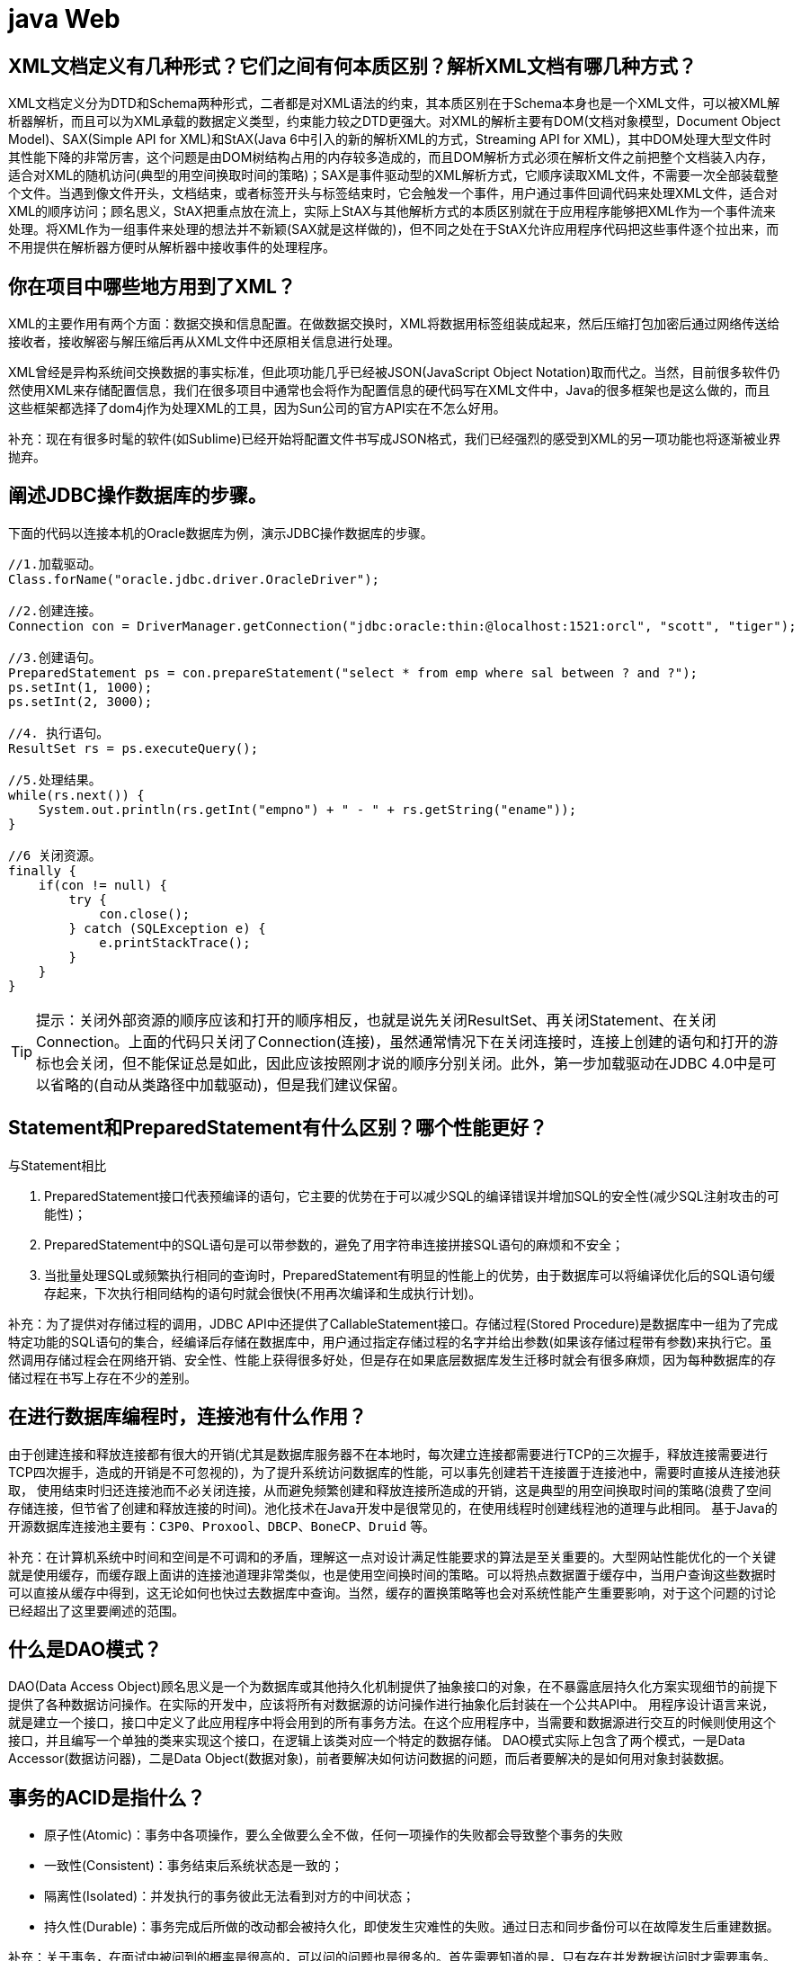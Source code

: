[[guide-web]]
= java Web

[[guide-web-1]]
== XML文档定义有几种形式？它们之间有何本质区别？解析XML文档有哪几种方式？

XML文档定义分为DTD和Schema两种形式，二者都是对XML语法的约束，其本质区别在于Schema本身也是一个XML文件，可以被XML解析器解析，而且可以为XML承载的数据定义类型，约束能力较之DTD更强大。对XML的解析主要有DOM(文档对象模型，Document Object Model)、SAX(Simple API for XML)和StAX(Java 6中引入的新的解析XML的方式，Streaming API for XML)，其中DOM处理大型文件时其性能下降的非常厉害，这个问题是由DOM树结构占用的内存较多造成的，而且DOM解析方式必须在解析文件之前把整个文档装入内存，适合对XML的随机访问(典型的用空间换取时间的策略)；SAX是事件驱动型的XML解析方式，它顺序读取XML文件，不需要一次全部装载整个文件。当遇到像文件开头，文档结束，或者标签开头与标签结束时，它会触发一个事件，用户通过事件回调代码来处理XML文件，适合对XML的顺序访问；顾名思义，StAX把重点放在流上，实际上StAX与其他解析方式的本质区别就在于应用程序能够把XML作为一个事件流来处理。将XML作为一组事件来处理的想法并不新颖(SAX就是这样做的)，但不同之处在于StAX允许应用程序代码把这些事件逐个拉出来，而不用提供在解析器方便时从解析器中接收事件的处理程序。

[[guide-web-2]]
== 你在项目中哪些地方用到了XML？


XML的主要作用有两个方面：数据交换和信息配置。在做数据交换时，XML将数据用标签组装成起来，然后压缩打包加密后通过网络传送给接收者，接收解密与解压缩后再从XML文件中还原相关信息进行处理。

XML曾经是异构系统间交换数据的事实标准，但此项功能几乎已经被JSON(JavaScript Object Notation)取而代之。当然，目前很多软件仍然使用XML来存储配置信息，我们在很多项目中通常也会将作为配置信息的硬代码写在XML文件中，Java的很多框架也是这么做的，而且这些框架都选择了dom4j作为处理XML的工具，因为Sun公司的官方API实在不怎么好用。

补充：现在有很多时髦的软件(如Sublime)已经开始将配置文件书写成JSON格式，我们已经强烈的感受到XML的另一项功能也将逐渐被业界抛弃。

[[guide-web-3]]
== 阐述JDBC操作数据库的步骤。

下面的代码以连接本机的Oracle数据库为例，演示JDBC操作数据库的步骤。

[source,java]
----
//1.加载驱动。
Class.forName("oracle.jdbc.driver.OracleDriver");

//2.创建连接。
Connection con = DriverManager.getConnection("jdbc:oracle:thin:@localhost:1521:orcl", "scott", "tiger");

//3.创建语句。
PreparedStatement ps = con.prepareStatement("select * from emp where sal between ? and ?");
ps.setInt(1, 1000);
ps.setInt(2, 3000);

//4. 执行语句。
ResultSet rs = ps.executeQuery();

//5.处理结果。
while(rs.next()) {
    System.out.println(rs.getInt("empno") + " - " + rs.getString("ename"));
}

//6 关闭资源。
finally {
    if(con != null) {
        try {
            con.close();
        } catch (SQLException e) {
            e.printStackTrace();
        }
    }
}

----

[TIP]
====
提示：关闭外部资源的顺序应该和打开的顺序相反，也就是说先关闭ResultSet、再关闭Statement、在关闭Connection。上面的代码只关闭了Connection(连接)，虽然通常情况下在关闭连接时，连接上创建的语句和打开的游标也会关闭，但不能保证总是如此，因此应该按照刚才说的顺序分别关闭。此外，第一步加载驱动在JDBC 4.0中是可以省略的(自动从类路径中加载驱动)，但是我们建议保留。
====


[[guide-web-4]]
== Statement和PreparedStatement有什么区别？哪个性能更好？

与Statement相比

. PreparedStatement接口代表预编译的语句，它主要的优势在于可以减少SQL的编译错误并增加SQL的安全性(减少SQL注射攻击的可能性)；
. PreparedStatement中的SQL语句是可以带参数的，避免了用字符串连接拼接SQL语句的麻烦和不安全；
. 当批量处理SQL或频繁执行相同的查询时，PreparedStatement有明显的性能上的优势，由于数据库可以将编译优化后的SQL语句缓存起来，下次执行相同结构的语句时就会很快(不用再次编译和生成执行计划)。

补充：为了提供对存储过程的调用，JDBC API中还提供了CallableStatement接口。存储过程(Stored Procedure)是数据库中一组为了完成特定功能的SQL语句的集合，经编译后存储在数据库中，用户通过指定存储过程的名字并给出参数(如果该存储过程带有参数)来执行它。虽然调用存储过程会在网络开销、安全性、性能上获得很多好处，但是存在如果底层数据库发生迁移时就会有很多麻烦，因为每种数据库的存储过程在书写上存在不少的差别。


[[guide-web-5]]
== 在进行数据库编程时，连接池有什么作用？

由于创建连接和释放连接都有很大的开销(尤其是数据库服务器不在本地时，每次建立连接都需要进行TCP的三次握手，释放连接需要进行TCP四次握手，造成的开销是不可忽视的)，为了提升系统访问数据库的性能，可以事先创建若干连接置于连接池中，需要时直接从连接池获取，
使用结束时归还连接池而不必关闭连接，从而避免频繁创建和释放连接所造成的开销，这是典型的用空间换取时间的策略(浪费了空间存储连接，但节省了创建和释放连接的时间)。池化技术在Java开发中是很常见的，在使用线程时创建线程池的道理与此相同。
基于Java的开源数据库连接池主要有：`C3P0`、`Proxool`、`DBCP`、`BoneCP`、`Druid` 等。

补充：在计算机系统中时间和空间是不可调和的矛盾，理解这一点对设计满足性能要求的算法是至关重要的。大型网站性能优化的一个关键就是使用缓存，而缓存跟上面讲的连接池道理非常类似，也是使用空间换时间的策略。可以将热点数据置于缓存中，当用户查询这些数据时可以直接从缓存中得到，这无论如何也快过去数据库中查询。当然，缓存的置换策略等也会对系统性能产生重要影响，对于这个问题的讨论已经超出了这里要阐述的范围。

[[guide-web-6]]
== 什么是DAO模式？

DAO(Data Access Object)顾名思义是一个为数据库或其他持久化机制提供了抽象接口的对象，在不暴露底层持久化方案实现细节的前提下提供了各种数据访问操作。在实际的开发中，应该将所有对数据源的访问操作进行抽象化后封装在一个公共API中。
用程序设计语言来说，就是建立一个接口，接口中定义了此应用程序中将会用到的所有事务方法。在这个应用程序中，当需要和数据源进行交互的时候则使用这个接口，并且编写一个单独的类来实现这个接口，在逻辑上该类对应一个特定的数据存储。
DAO模式实际上包含了两个模式，一是Data Accessor(数据访问器)，二是Data Object(数据对象)，前者要解决如何访问数据的问题，而后者要解决的是如何用对象封装数据。

[[guide-web-7]]
== 事务的ACID是指什么？

* 原子性(Atomic)：事务中各项操作，要么全做要么全不做，任何一项操作的失败都会导致整个事务的失败
* 一致性(Consistent)：事务结束后系统状态是一致的；
* 隔离性(Isolated)：并发执行的事务彼此无法看到对方的中间状态；
* 持久性(Durable)：事务完成后所做的改动都会被持久化，即使发生灾难性的失败。通过日志和同步备份可以在故障发生后重建数据。

补充：关于事务，在面试中被问到的概率是很高的，可以问的问题也是很多的。首先需要知道的是，只有存在并发数据访问时才需要事务。当多个事务访问同一数据时，可能会存在5类问题，包括3类数据读取问题(脏读、不可重复读和幻读)和2类数据更新问题(第1类丢失更新和第2类丢失更新)。

* 脏读(Dirty Read)：A事务读取B事务尚未提交的数据并在此基础上操作，而B事务执行回滚，那么A读取到的数据就是脏数据。

[[guide-web-7-tbl]]
.脏读
|===
| 时间 | 转账事务A                   | 取款事务B

| T1   |                             | 开始事务

| T2   | 开始事务                    |

| T3   |                             | 查询账户余额为1000元

| T4   |                             | 取出500元余额修改为500元

| T5   | 查询账户余额为500元(脏读) |

| T6   |                            | 撤销事务余额恢复为1000元

| T7   | 汇入100元把余额修改为600元 |

| T8   | 提交事务                   |
|===

* 不可重复读(Unrepeatable Read)：事务A重新读取前面读取过的数据，发现该数据已经被另一个已提交的事务B修改过了。

[[guide-web-7-2-tbl]]
.不可重复读
|===
| 时间 | 转账事务A                   | 取款事务B

| T1   |                             | 开始事务

| T2   | 开始事务                    |

| T3   |                             | 查询账户余额为1000元

| T4   |       查询账户余额为1000元                      |

| T5   |  |        取出100元修改余额为900元

| T6   |  |        提交事务

| T7   | 查询账户余额为900元(不可重复读) |
|===

* 幻读(Phantom Read)：事务A重新执行一个查询，返回一系列符合查询条件的行，发现其中插入了被事务B提交的行。
** 第1类丢失更新：事务A撤销时，把已经提交的事务B的更新数据覆盖了。
+
[[guide-web-7-3-tbl]]
|===
| 时间 | 统计金额事务A                   | 转账事务B

| T1   |                             | 开始事务

| T2   | 开始事务                    |

| T3   |  统计总存款为10000元                           |

| T4   |                         | 新增一个存款账户存入100元

| T5   |  |        提交事务

| T6   |  |       再次统计总存款为10100元(幻读)
|===

* 第2类丢失更新：事务A覆盖事务B已经提交的数据，造成事务B所做的操作丢失。

[[guide-web-7-4-tbl]]
|===
| 时间 | 转账事务A              | 取款事务B                |

| T1   |                             |     开始事务

| T2   |       开始事务              |

| T3   |                             | 查询账户余额为1000元

| T4   |         查询账户余额为1000元                |

| T5   |  |        取出100元将余额修改为900元

| T6   |  |       提交事务

| T7   |  汇入100元将余额修改为1100元|

| T8   |  提交事务|

| T9   |  查询账户余额为1100元(丢失更新)|
|===

数据并发访问所产生的问题，在有些场景下可能是允许的，但是有些场景下可能就是致命的，数据库通常会通过锁机制来解决数据并发访问问题，按锁定对象不同可以分为表级锁和行级锁；按并发事务锁定关系可以分为共享锁和独占锁，具体的内容大家可以自行查阅资料进行了解。直接使用锁是非常麻烦的，为此数据库为用户提供了自动锁机制，只要用户指定会话的事务隔离级别，数据库就会通过分析SQL语句然后为事务访问的资源加上合适的锁，此外，数据库还会维护这些锁通过各种手段提高系统的性能，这些对用户来说都是透明的(就是说你不用理解，事实上我确实也不知道)。ANSI/ISO SQL 92标准定义了4个等级的事务隔离级别，如下表所示：

[[guide-web-7-5-tbl]]
|===
| 隔离级别        | 脏读   | 不可重复读 | 幻读   | 第一类丢失更新 | 第二类丢失更新

| READ UNCOMMITED | 允许   | 允许       | 允许   | 不允许         | 允许

| READ COMMITTED  | 不允许 | 允许       | 允许   | 不允许         | 允许

| REPEATABLE READ | 不允许 | 不允许     | 允许   | 不允许         | 不允许

| SERIALIZABLE    | 不允许 | 不允许     | 不允许 |                | 不允许
|===

需要说明的是，事务隔离级别和数据访问的并发性是对立的，事务隔离级别越高并发性就越差。所以要根据具体的应用来确定合适的事务隔离级别，这个地方没有万能的原则。

[[guide-web-8]]
== JDBC 中如何进行事务处理

Connection提供了事务处理的方法，通过调用setAutoCommit(false)可以设置手动提交事务；当事务完成后用commit()显式提交事务；如果在事务处理过程中发生异常则通过 `rollback()` 进行事务回滚。除此之外，从JDBC 3.0中还引入了 Savepoint(保存点)的概念，允许通过代码设置保存点并让事务回滚到指定的保存点。

image::http://study.jcohy.com/images/guide-2.jpg[]

[[guide-web-9]]
== JDBC能否处理Blob和Clob？

Blob是指二进制大对象(Binary Large Object)，而Clob是指大字符对象(Character Large Objec)，因此其中Blob是为存储大的二进制数据而设计的，而Clob是为存储大的文本数据而设计的。JDBC的PreparedStatement和ResultSet都提供了相应的方法来支持Blob和Clob操作。下面的代码展示了如何使用JDBC操作LOB：

下面以MySQL数据库为例，创建一个张有三个字段的用户表，包括编号(id)、姓名(name)和照片(photo)，建表语句如下：

[source,sql]
----
create table tb_user
(
id int primary key auto_increment,
name varchar(20) unique not null,
photo longblob
);
----

下面的Java代码向数据库中插入一条记录：

[source,java]
----
import java.io.FileInputStream;
import java.io.IOException;
import java.io.InputStream;
import java.sql.Connection;
import java.sql.DriverManager;
import java.sql.PreparedStatement;
import java.sql.SQLException;
class JdbcLobTest {
    public static void main(String[] args) {
        Connection con = null;
        try {
            // 1. 加载驱动(Java6以上版本可以省略)
            Class.forName("com.mysql.jdbc.Driver");
            // 2. 建立连接
            con = DriverManager.getConnection("jdbc:mysql://localhost:3306/test", "root", "123456");
            // 3. 创建语句对象
            PreparedStatement ps = con.prepareStatement("insert into tb_user values (default, ?, ?)");
            ps.setString(1, "骆昊"); // 将SQL语句中第一个占位符换成字符串
            try (InputStream in = new FileInputStream("test.jpg")) { // Java 7的TWR
                ps.setBinaryStream(2, in); // 将SQL语句中第二个占位符换成二进制流
                // 4. 发出SQL语句获得受影响行数
                System.out.println(ps.executeUpdate() == 1 ? "插入成功" : "插入失败");
            } catch(IOException e) {
                System.out.println("读取照片失败!");
            }
        } catch (ClassNotFoundException | SQLException e) { // Java 7的多异常捕获
            e.printStackTrace();
        } finally { // 释放外部资源的代码都应当放在finally中保证其能够得到执行
            try {
                if(con != null && !con.isClosed()) {
                    con.close(); // 5. 释放数据库连接
                    con = null; // 指示垃圾回收器可以回收该对象
                }
            } catch (SQLException e) {
                e.printStackTrace();
            }
        }
    }
}
----

[[guide-web-10]]
== 阐述Servlet和CGI的区别

Servlet与CGI的区别在于Servlet处于服务器进程中，它通过多线程方式运行其service()方法，一个实例可以服务于多个请求，并且其实例一般不会销毁，而CGI对每个请求都产生新的进程，服务完成后就销毁，所以效率上低于Servlet。

补充：Sun Microsystems 公司在1996年发布Servlet技术就是为了和CGI进行竞争，Servlet是一个特殊的Java程序，一个基于Java的Web应用通常包含一个或多个Servlet类。Servlet不能够自行创建并执行，它是在Servlet容器中运行的，容器将用户的请求传递给Servlet程序，并将Servlet的响应回传给用户。通常一个Servlet会关联一个或多个JSP页面。以前CGI经常因为性能开销上的问题被诟病，然而Fast CGI早就已经解决了CGI效率上的问题，所以面试的时候大可不必信口开河的诟病CGI，事实上有很多你熟悉的网站都使用了CGI技术。

[[guide-web-11]]
== Servlet接口中有哪些方法

Servlet接口定义了5个方法，其中前三个方法与Servlet生命周期相关：

* void init(ServletConfig config) throws ServletException

* void service(ServletRequest req, ServletResponse resp) throws ServletException, java.io.IOException

* void destory() * java.lang.String getServletInfo() * ServletConfig getServletConfig()

Web容器加载Servlet并将其实例化后，Servlet生命周期开始，容器运行其init()方法进行Servlet的初始化；请求到达时调用Servlet的service()方法，service()方法会根据需要调用与请求对应的doGet或doPost等方法；当服务器关闭或项目被卸载时服务器会将Servlet实例销毁，此时会调用Servlet的destroy()方法。

[[guide-web-12]]
== JSP有哪些内置对象？作用分别是什么？

JSP有9个内置对象：

* request：封装客户端的请求，其中包含来自GET或POST请求的参数；
* response：封装服务器对客户端的响应；
* pageContext：通过该对象可以获取其他对象；
* session：封装用户会话的对象；
* application：封装服务器运行环境的对象；
* out：输出服务器响应的输出流对象；
* config：Web应用的配置对象；
* page：JSP页面本身(相当于Java程序中的this)；
* exception：封装页面抛出异常的对象。

补充：如果用Servlet来生成网页中的动态内容无疑是非常繁琐的工作，另一方面，所有的文本和HTML标签都是硬编码，即使做出微小的修改，都需要进行重新编译。JSP解决了Servlet的这些问题，它是Servlet很好的补充，可以专门用作为用户呈现视图(View)，而Servlet作为控制器(Controller)专门负责处理用户请求并转发或重定向到某个页面。基于Java的Web开发很多都同时使用了Servlet和JSP。JSP页面其实是一个Servlet，能够运行Servlet的服务器(Servlet容器)通常也是JSP容器，可以提供JSP页面的运行环境，Tomcat就是一个Servlet/JSP容器。第一次请求一个JSP页面时，Servlet/JSP容器首先将JSP页面转换成一个JSP页面的实现类，这是一个实现了JspPage接口或其子接口HttpJspPage的Java类。JspPage接口是Servlet的子接口，因此每个JSP页面都是一个Servlet。转换成功后，容器会编译Servlet类，之后容器加载和实例化Java字节码，并执行它通常对Servlet所做的生命周期操作。对同一个JSP页面的后续请求，容器会查看这个JSP页面是否被修改过，如果修改过就会重新转换并重新编译并执行。如果没有则执行内存中已经存在的Servlet实例。我们可以看一段JSP代码对应的Java程序就知道一切了，而且9个内置对象的神秘面纱也会被揭开。
JSP页面：

[source,jsp]
----
<%@ page pageEncoding="UTF-8"%>
<%
String path = request.getContextPath();
String basePath = request.getScheme() + "://" + request.getServerName() + ":" + request.getServerPort() + path + "/";
%>
<!DOCTYPE html>
<html>
    <head>
        <base href="<%=basePath%>">
        <title>首页</title>
        <style type="text/css">
            * { font-family: "Arial"; }
        </style>
    </head>
    <body>
        <h1>Hello, World!</h1>
        <hr/>
        <h2>Current time is: <%= new java.util.Date().toString() %></h2>
    </body>
</html>
----


对应的Java代码：

[source,java]
----
/*
* Generated by the Jasper component of Apache Tomcat
* Version: Apache Tomcat/7.0.52
* Generated at: 2014-10-13 13:28:38 UTC
* Note: The last modified time of this file was set to
* the last modified time of the source file after
* generation to assist with modification tracking.
*/
package org.apache.jsp;
import javax.servlet.*;
import javax.servlet.http.*;
import javax.servlet.jsp.*;
public final class index_jsp extends org.apache.jasper.runtime.HttpJspBase
implements org.apache.jasper.runtime.JspSourceDependent {
private static final javax.servlet.jsp.JspFactory _jspxFactory =javax.servlet.jsp.JspFactory.getDefaultFactory();
private static java.util.Map<java.lang.String, java.lang.Long> _jspx_dependants;
private javax.el.ExpressionFactory _el_expressionfactory;
private org.apache.tomcat.InstanceManager _jsp_instancemanager;
public java.util.Map<java.lang.String, java.lang.Long> getDependants() {
return _jspx_dependants;
}
public void _jspInit() {
_el_expressionfactory = _jspxFactory.getJspApplicationContext(
getServletConfig().getServletContext()).getExpressionFactory();
_jsp_instancemanager = org.apache.jasper.runtime.InstanceManagerFactory
.getInstanceManager(getServletConfig());
}
public void _jspDestroy() {
}
public void _jspService(
final javax.servlet.http.HttpServletRequest request,
final javax.servlet.http.HttpServletResponse response)
throws java.io.IOException, javax.servlet.ServletException {
// 内置对象就是在这里定义的
final javax.servlet.jsp.PageContext pageContext;
javax.servlet.http.HttpSession session = null;
final javax.servlet.ServletContext application;
final javax.servlet.ServletConfig config;
javax.servlet.jsp.JspWriter out = null;
final java.lang.Object page = this;
javax.servlet.jsp.JspWriter _jspx_out = null;
javax.servlet.jsp.PageContext _jspx_page_context = null;
try {
response.setContentType("text/html;charset=UTF-8");
pageContext = _jspxFactory.getPageContext(this, request, response,
null, true, 8192, true);
_jspx_page_context = pageContext;
application = pageContext.getServletContext();
config = pageContext.getServletConfig();
session = pageContext.getSession();
out = pageContext.getOut();
_jspx_out = out;
out.write('\r');
out.write('\n');
String path = request.getContextPath();
String basePath = request.getScheme() + "://"
+ request.getServerName() + ":" + request.getServerPort()
+ path + "/";
// 以下代码通过输出流将HTML标签输出到浏览器中
out.write("\r\n");
out.write("\r\n");
out.write("<!DOCTYPE html>\r\n");
out.write("<html>\r\n");
out.write(" <head>\r\n");
out.write(" <base href=\"");
out.print(basePath);
out.write("\">\r\n");
out.write(" <title>首页</title>\r\n");
out.write(" <style type=\"text/css\">\r\n");
out.write(" \t* { font-family: \"Arial\"; }\r\n");
out.write(" </style>\r\n");
out.write(" </head>\r\n");
out.write(" \r\n");
out.write(" <body>\r\n");
out.write(" <h1>Hello, World!</h1>\r\n");
out.write(" <hr/>\r\n");
out.write(" <h2>Current time is: ");
out.print(new java.util.Date().toString());
out.write("</h2>\r\n");
out.write(" </body>\r\n");
out.write("</html>\r\n");
} catch (java.lang.Throwable t) {
if (!(t instanceof javax.servlet.jsp.SkipPageException)) {
out = _jspx_out;
if (out != null && out.getBufferSize() != 0)
try {
out.clearBuffer();
} catch (java.io.IOException e) {
}
if (_jspx_page_context != null)
_jspx_page_context.handlePageException(t);
else
throw new ServletException(t);
}
} finally {
_jspxFactory.releasePageContext(_jspx_page_context);
}
}
}
----

[[guide-web-13]]
== get和post请求的区别？


* get请求用来从服务器上获得资源，而post是用来向服务器提交数据；

* get将表单中数据按照name=value的形式，添加到action 所指向的URL 后面，并且两者使用"?"连接，而各个变量之间使用"&"连接；post是将表单中的数据放在HTTP协议的请求头或消息体中，传递到action所指向URL；
* get传输的数据要受到URL长度限制(1024字节)；而post可以传输大量的数据，上传文件通常要使用post方式；
* 使用get时参数会显示在地址栏上，如果这些数据不是敏感数据，那么可以使用get；对于敏感数据还是应用使用post；
* get使用MIME类型application/x-www-form-urlencoded的URL编码(也叫百分号编码)文本的格式传递参数，保证被传送的参数由遵循规范的文本组成，例如一个空格的编码是"%20"。

[[guide-web-14]]
== 常用的Web服务器有哪些？

Unix和Linux平台下使用最广泛的免费HTTP服务器是Apache服务器，而Windows平台的服务器通常使用IIS作为Web服务器。选择Web服务器应考虑的因素有：性能、安全性、日志和统计、虚拟主机、代理服务器、缓冲服务和集成应用程序等。下面是对常见服务器的简介：

- IIS：Microsoft的Web服务器产品，全称是Internet Information Services。IIS是允许在公共Intranet或Internet上发布信息的Web服务器。IIS是目前最流行的Web服务器产品之一，很多著名的网站都是建立在IIS的平台上。IIS提供了一个图形界面的管理工具，称为Internet服务管理器，可用于监视配置和控制Internet服务。IIS是一种Web服务组件，其中包括Web服务器、FTP服务器、NNTP服务器和SMTP服务器，分别用于网页浏览、文件传输、新闻服务和邮件发送等方面，它使得在网络(包括互联网和局域网)上发布信息成了一件很容易的事。它提供ISAPI(Intranet Server API)作为扩展Web服务器功能的编程接口；同时，它还提供一个Internet数据库连接器，可以实现对数据库的查询和更新。
* Kangle：Kangle Web服务器是一款跨平台、功能强大、安全稳定、易操作的高性能Web服务器和反向代理服务器软件。此外，Kangle也是一款专为做虚拟主机研发的Web服务器。实现虚拟主机独立进程、独立身份运行。用户之间安全隔离，一个用户出问题不影响其他用户。支持PHP、ASP、ASP.NET、Java、Ruby等多种动态开发语言。* WebSphere：WebSphere Application Server是功能完善、开放的Web应用程序服务器，是IBM电子商务计划的核心部分，它是基于Java的应用环境，用于建立、部署和管理Internet和Intranet Web应用程序，适应各种Web应用程序服务器的需要。
* WebLogic：WebLogic Server是一款多功能、基于标准的Web应用服务器，为企业构建企业应用提供了坚实的基础。针对各种应用开发、关键性任务的部署，各种系统和数据库的集成、跨Internet协作等Weblogic都提供了相应的支持。由于它具有全面的功能、对开放标准的遵从性、多层架构、支持基于组件的开发等优势，很多公司的企业级应用都选择它来作为开发和部署的环境。WebLogic Server在使应用服务器成为企业应用架构的基础方面一直处于领先地位，为构建集成化的企业级应用提供了稳固的基础。
* Apache：目前Apache仍然是世界上用得最多的Web服务器，其市场占有率很长时间都保持在60%以上(目前的市场份额约40%左右)。世界上很多著名的网站都是Apache的产物，它的成功之处主要在于它的源代码开放、有一支强大的开发团队、支持跨平台的应用(可以运行在几乎所有的Unix、Windows、Linux系统平台上)以及它的可移植性等方面。
* Tomcat：Tomcat是一个开放源代码、运行Servlet和JSP的容器。Tomcat实现了Servlet和JSP规范。此外，Tomcat还实现了Apache-Jakarta规范而且比绝大多数商业应用软件服务器要好，因此目前也有不少的Web服务器都选择了Tomcat。
* Nginx：读作"engine x"，是一个高性能的HTTP和反向代理服务器，也是一个IMAP/POP3/SMTP代理服务器。Nginx是由Igor Sysoev为俄罗斯访问量第二的Rambler站点开发的，第一个公开版本0.1.0发布于2004年10月4日。其将源代码以类BSD许可证的形式发布，因它的稳定性、丰富的功能集、示例配置文件和低系统资源的消耗而闻名。在2014年下半年，Nginx的市场份额达到了14%。


[[guide-web-15]]
== JSP和Servlet是什么关系？

其实这个问题在上面已经阐述过了，Servlet是一个特殊的Java程序，它运行于服务器的JVM中，能够依靠服务器的支持向浏览器提供显示内容。JSP本质上是Servlet的一种简易形式，JSP会被服务器处理成一个类似于Servlet的Java程序，可以简化页面内容的生成。Servlet和JSP最主要的不同点在于，Servlet的应用逻辑是在Java文件中，并且完全从表示层中的HTML分离开来。而JSP的情况是Java和HTML可以组合成一个扩展名为.jsp的文件。有人说，Servlet就是在Java中写HTML，而JSP就是在HTML中写Java代码，当然这个说法是很片面且不够准确的。JSP侧重于视图，Servlet更侧重于控制逻辑，在MVC架构模式中，JSP适合充当视图(view)而Servlet适合充当控制器(controller)。

[[guide-web-16]]
== 讲解JSP中的四种作用域。

JSP中的四种作用域包括page、request、session和application，具体来说：

* page代表与一个页面相关的对象和属性。

* request代表与Web客户机发出的一个请求相关的对象和属性。一个请求可能跨越多个页面，涉及多个Web组件；需要在页面显示的临时数据可以置于此作用域。

* session代表与某个用户与服务器建立的一次会话相关的对象和属性。跟某个用户相关的数据应该放在用户自己的session中。

* application代表与整个Web应用程序相关的对象和属性，它实质上是跨越整个Web应用程序，包括多个页面、请求和会话的一个全局作用域。

[[guide-web-17]]
== 如何实现JSP或Servlet的单线程模式？

对于JSP页面，可以通过page指令进行设置。

[source,jsp]
----
<%@page isThreadSafe=”false”%>
----

对于Servlet，可以让自定义的Servlet实现 `SingleThreadModel` 标识接口。
说明：如果将JSP或Servlet设置成单线程工作模式，会导致每个请求创建一个Servlet实例，这种实践将导致严重的性能问题(服务器的内存压力很大，还会导致频繁的垃圾回收)，所以通常情况下并不会这么做。

[[guide-web-18]]
== 实现会话跟踪的技术有哪些

由于HTTP协议本身是无状态的，服务器为了区分不同的用户，就需要对用户会话进行跟踪，简单的说就是为用户进行登记，为用户分配唯一的ID，下一次用户在请求中包含此ID，服务器据此判断到底是哪一个用户。

* URL 重写：在URL中添加用户会话的信息作为请求的参数，或者将唯一的会话ID添加到URL结尾以标识一个会话。
* 设置表单隐藏域：将和会话跟踪相关的字段添加到隐式表单域中，这些信息不会在浏览器中显示但是提交表单时会提交给服务器。这两种方式很难处理跨越多个页面的信息传递，因为如果每次都要修改URL或在页面中添加隐式表单域来存储用户会话相关信息，事情将变得非常麻烦。
* cookie：cookie有两种，一种是基于窗口的，浏览器窗口关闭后，cookie就没有了；另一种是将信息存储在一个临时文件中，并设置存在的时间。当用户通过浏览器和服务器建立一次会话后，会话ID就会随响应信息返回存储在基于窗口的cookie中，那就意味着只要浏览器没有关闭，会话没有超时，下一次请求时这个会话ID又会提交给服务器让服务器识别用户身份。会话中可以为用户保存信息。会话对象是在服务器内存中的，而基于窗口的cookie是在客户端内存中的。如果浏览器禁用了cookie，那么就需要通过下面两种方式进行会话跟踪。当然，在使用cookie时要注意几点：首先不要在cookie中存放敏感信息；其次cookie存储的数据量有限(4k)，不能将过多的内容存储cookie中；再者浏览器通常只允许一个站点最多存放20个cookie。当然，和用户会话相关的其他信息(除了会话ID)也可以存在cookie方便进行会话跟踪。
* HttpSession：在所有会话跟踪技术中，HttpSession对象是最强大也是功能最多的。当一个用户第一次访问某个网站时会自动创建HttpSession，每个用户可以访问他自己的HttpSession。可以通过HttpServletRequest对象的getSession方法获得HttpSession，通过HttpSession的setAttribute方法可以将一个值放在HttpSession中，通过调用HttpSession对象的getAttribute方法，同时传入属性名就可以获取保存在HttpSession中的对象。与上面三种方式不同的是，HttpSession放在服务器的内存中，因此不要将过大的对象放在里面，即使目前的Servlet容器可以在内存将满时将HttpSession中的对象移到其他存储设备中，但是这样势必影响性能。添加到HttpSession中的值可以是任意Java对象，这个对象最好实现了Serializable接口，这样Servlet容器在必要的时候可以将其序列化到文件中，否则在序列化时就会出现异常。

**补充：**HTML5中可以使用Web Storage技术通过JavaScript来保存数据，例如可以使用localStorage和sessionStorage来保存用户会话的信息，也能够实现会话跟踪

[[guide-web-19]]
== 过滤器有哪些作用和用法

Java Web开发中的过滤器(filter)是从Servlet 2.3规范开始增加的功能，并在Servlet 2.4规范中得到增强。对Web应用来说，过滤器是一个驻留在服务器端的Web组件，它可以截取客户端和服务器之间的请求与响应信息，并对这些信息进行过滤。当Web容器接受到一个对资源的请求时，它将判断是否有过滤器与这个资源相关联。如果有，那么容器将把请求交给过滤器进行处理。在过滤器中，你可以改变请求的内容，或者重新设置请求的报头信息，然后再将请求发送给目标资源。当目标资源对请求作出响应时候，容器同样会将响应先转发给过滤器，在过滤器中你可以对响应的内容进行转换，然后再将响应发送到客户端。
常见的过滤器用途主要包括：对用户请求进行统一认证、对用户的访问请求进行记录和审核、对用户发送的数据进行过滤或替换、转换图象格式、对响应内容进行压缩以减少传输量、对请求或响应进行加解密处理、触发资源访问事件、对XML的输出应用XSLT等。
和过滤器相关的接口主要有：Filter、`FilterConfig` 和 `FilterChain`。
编码过滤器的例子：

[source,java]
----
import java.io.IOException;
import javax.servlet.Filter;
import javax.servlet.FilterChain;
import javax.servlet.FilterConfig;
import javax.servlet.ServletException;
import javax.servlet.ServletRequest;
import javax.servlet.ServletResponse;
import javax.servlet.annotation.WebFilter;
import javax.servlet.annotation.WebInitParam;
@WebFilter(urlPatterns = { "*" },
           initParams = {@WebInitParam(name="encoding", value="utf-8")})
public class CodingFilter implements Filter {
    private String defaultEncoding = "utf-8";
    @Override
    public void destroy() {
    }
    @Override
    public void doFilter(ServletRequest req, ServletResponse resp,
                         FilterChain chain) throws IOException, ServletException {
        req.setCharacterEncoding(defaultEncoding);
        resp.setCharacterEncoding(defaultEncoding);
        chain.doFilter(req, resp);
    }
    @Override
    public void init(FilterConfig config) throws ServletException {
        String encoding = config.getInitParameter("encoding");
        if (encoding != null) {
            defaultEncoding = encoding;
        }
    }
}
----

下载计数过滤器的例子：

[source,java]
----
import java.io.File;
import java.io.FileReader;
import java.io.FileWriter;
import java.io.IOException;
import java.util.Properties;
import java.util.concurrent.ExecutorService;
import java.util.concurrent.Executors;
import javax.servlet.Filter;
import javax.servlet.FilterChain;
import javax.servlet.FilterConfig;
import javax.servlet.ServletException;
import javax.servlet.ServletRequest;
import javax.servlet.ServletResponse;
import javax.servlet.annotation.WebFilter;
import javax.servlet.http.HttpServletRequest;
@WebFilter(urlPatterns = {"/*"})
public class DownloadCounterFilter implements Filter {
    private ExecutorService executorService = Executors.newSingleThreadExecutor();
    private Properties downloadLog;
    private File logFile;
    @Override
    public void destroy() {
        executorService.shutdown();
    }
    @Override
    public void doFilter(ServletRequest req, ServletResponse resp,
                         FilterChain chain) throws IOException, ServletException {
        HttpServletRequest request = (HttpServletRequest) req;
        final String uri = request.getRequestURI();
        executorService.execute(new Runnable() {
            @Override
            public void run() {
                String value = downloadLog.getProperty(uri);
                if(value == null) {
                    downloadLog.setProperty(uri, "1");
                }
                else {
                    int count = Integer.parseInt(value);
                    downloadLog.setProperty(uri, String.valueOf(++count));
                }
                try {
                    downloadLog.store(new FileWriter(logFile), "");
                }
                catch (IOException e) {
                    e.printStackTrace();
                }
            }
        });
        chain.doFilter(req, resp);
    }
    @Override
    public void init(FilterConfig config) throws ServletException {
        String appPath = config.getServletContext().getRealPath("/");
        logFile = new File(appPath, "downloadLog.txt");
        if(!logFile.exists()) {
            try {
                logFile.createNewFile();
            }
            catch(IOException e) {
                e.printStackTrace();
            }
        }
        downloadLog = new Properties();
        try {
            downloadLog.load(new FileReader(logFile));
        } catch (IOException e) {
            e.printStackTrace();
        }
    }
}
----

说明：这里使用了Servlet 3规范中的注解来部署过滤器，当然也可以在web.xml中使用<filter>和<filter-mapping>标签部署过滤器。

[[guide-web-20]]
== 监听器有哪些作用和用法

Java Web开发中的监听器(listener)就是application、session、request三个对象创建、销毁或者往其中添加修改删除属性时自动执行代码的功能组件，如下所示：

1.ServletContextListener：对Servlet上下文的创建和销毁进行监听。

2.ServletContextAttributeListener：监听Servlet上下文属性的添加、删除和替换。

3.HttpSessionListener：对Session的创建和销毁进行监听。

补充：session的销毁有两种情况：

* session超时(可以在web.xml中通过<session-config>/<session-timeout>标签配置超时时间)；
* 通过调用session对象的invalidate()方法使session失效。

4.HttpSessionAttributeListener：对Session对象中属性的添加、删除和替换进行监听。

5.ServletRequestListener：对请求对象的初始化和销毁进行监听。

6.ServletRequestAttributeListener：对请求对象属性的添加、删除和替换进行监听。

下面是一个统计网站最多在线人数监听器的例子：

[source,java]
----
import javax.servlet.ServletContextEvent;
import javax.servlet.ServletContextListener;
import javax.servlet.annotation.WebListener;
/** 上下文监听器，在服务器启动时初始化onLineCount和maxOnLineCount两个变量并将其置于服务器上下文(ServletContext)中，其初始值都是0
*/
@WebListener
public class InitListener implements ServletContextListener {
    @Override
    public void contextDestroyed(ServletContextEvent evt) {
    }
    @Override
    public void contextInitialized(ServletContextEvent evt) {
        evt.getServletContext().setAttribute("onLineCount", 0);
        evt.getServletContext().setAttribute("maxOnLineCount", 0);
    }
}
import java.text.DateFormat;
import java.text.SimpleDateFormat;
import java.util.Date;
import javax.servlet.ServletContext;
import javax.servlet.annotation.WebListener;
import javax.servlet.http.HttpSessionEvent;
import javax.servlet.http.HttpSessionListener;
/**
会话监听器，在用户会话创建和销毁的时候根据情况修改onLineCount和maxOnLineCount的值
*/
@WebListener
public class MaxCountListener implements HttpSessionListener {
    @Override
    public void sessionCreated(HttpSessionEvent event) {
        ServletContext ctx = event.getSession().getServletContext();
        int count = Integer.parseInt(ctx.getAttribute("onLineCount").toString());
        count++;
        ctx.setAttribute("onLineCount", count);
        int maxOnLineCount = Integer.parseInt(ctx.getAttribute("maxOnLineCount").toString());
        if (count > maxOnLineCount) {
            ctx.setAttribute("maxOnLineCount", count);
            DateFormat df = new SimpleDateFormat("yyyy-MM-dd HH:mm:ss");
            ctx.setAttribute("date", df.format(new Date()));
        }
    }
    @Override
    public void sessionDestroyed(HttpSessionEvent event) {
        ServletContext app = event.getSession().getServletContext();
        int count = Integer.parseInt(app.getAttribute("onLineCount").toString());
        count--;
        app.setAttribute("onLineCount", count);
    }
}
----

说明：这里使用了Servlet 3规范中的@WebListener注解配置监听器，当然你可以在web.xml文件中用<listener>标签配置监听器。

[[guide-web-21]]
== web.xml文件中可以配置哪些内容？

`web.xml` 用于配置Web应用的相关信息，如：监听器(listener)、过滤器(filter)、Servlet、相关参数、会话超时时间、安全验证方式、错误页面等，下面是一些开发中常见的配置：

[source,xml]
----
<--配置Spring上下文加载监听器加载Spring配置文件并创建IoC容器：-->
<context-param>
    <param-name>contextConfigLocation</param-name>
    <param-value>classpath:applicationContext.xml</param-value>
</context-param>
<listener>
    <listener-class>
        org.springframework.web.context.ContextLoaderListener
    </listener-class>
</listener>

<--配置Spring的OpenSessionInView过滤器来解决延迟加载和Hibernate会话关闭的矛盾：-->
<filter>
    <filter-name>openSessionInView</filter-name>
    <filter-class>
        org.springframework.orm.hibernate3.support.OpenSessionInViewFilter
    </filter-class>
</filter>
<filter-mapping>
    <filter-name>openSessionInView</filter-name>
    <url-pattern>/*</url-pattern>
</filter-mapping>

<--配置会话超时时间为10分钟：-->
<session-config>
    <session-timeout>10</session-timeout>
</session-config>

<--配置404和Exception的错误页面：-->
<error-page>
    <error-code>404</error-code>
    <location>/error.jsp</location>
</error-page>
<error-page>
    <exception-type>java.lang.Exception</exception-type>
    <location>/error.jsp</location>
</error-page>

<--配置安全认证方式：-->
<security-constraint>
    <web-resource-collection>
        <web-resource-name>ProtectedArea</web-resource-name>
        <url-pattern>/admin/*</url-pattern>
        <http-method>GET</http-method>
        <http-method>POST</http-method>
    </web-resource-collection>
    <auth-constraint>
        <role-name>admin</role-name>
    </auth-constraint>
</security-constraint>
<login-config>
    <auth-method>BASIC</auth-method>
</login-config>
<security-role>
    <role-name>admin</role-name>
</security-role>
----

说明：对Servlet(小服务)、Listener(监听器)和Filter(过滤器)等Web组件的配置，Servlet 3规范提供了基于注解的配置方式，可以分别使用@WebServlet、@WebListener、@WebFilter注解进行配置。补充：如果Web提供了有价值的商业信息或者是敏感数据，那么站点的安全性就是必须考虑的问题。安全认证是实现安全性的重要手段，认证就是要解决“Are you who you say you are?”的问题。认证的方式非常多，简单说来可以分为三类：

A. What you know? ? 口令

B. What you have? ? 数字证书(U盾、密保卡)

C. Who you are? ?指纹识别、虹膜识别 在Tomcat中可以通过建立安全套接字层(Secure Socket Layer, SSL)以及通过基本验证或表单验证来实现对安全性的支持。

[[guide-web-22]]
== 你的项目中使用过哪些JSTL标签？

项目中主要使用了JSTL的核心标签库，包括<c:if>、<c:choose>、<c: when>、<c: otherwise>、<c:forEach>等，主要用于构造循环和分支结构以控制显示逻辑。

说明：虽然JSTL标签库提供了core、sql、fmt、xml等标签库，但是实际开发中建议只使用核心标签库(core)，而且最好只使用分支和循环标签并辅以表达式语言(EL)，这样才能真正做到数据显示和业务逻辑的分离，这才是最佳实践。


[[guide-web-23]]
== 使用标签库有什么好处？如何自定义JSP标签？

* 分离JSP页面的内容和逻辑，简化了Web开发；
* 开发者可以创建自定义标签来封装业务逻辑和显示逻辑；
* 标签具有很好的可移植性、可维护性和可重用性；
* 避免了对Scriptlet(小脚本)的使用(很多公司的项目开发都不允许在JSP中书写小脚本)

自定义JSP标签包括以下几个步骤：

. 编写一个Java类实现实现 `Tag/BodyTag/IterationTag` 接口(开发中通常不直接实现这些接口而是继承 `TagSupport/BodyTagSupport/SimpleTagSupport` 类，这是对缺省适配模式的应用)
. 重写 `doStartTag()`、`doEndTag()` 等方法，定义标签要完成的功能
. 编写扩展名为tld的标签描述文件对自定义标签进行部署，tld文件通常放在WEB-INF文件夹下或其子目录中

- 在JSP页面中使用taglib指令引用该标签库。


下面是一个自定义标签库的例子。
步骤1 - 标签类源代码TimeTag.java：

[source,java]
----
package com.jackfrued.tags;
import java.io.IOException;
import java.text.SimpleDateFormat;
import java.util.Date;
import javax.servlet.jsp.JspException;
import javax.servlet.jsp.JspWriter;
import javax.servlet.jsp.tagext.TagSupport;
public class TimeTag extends TagSupport {
    private static final long serialVersionUID = 1L;
    private String format = "yyyy-MM-dd hh:mm:ss";
    private String foreColor = "black";
    private String backColor = "white";
    public int doStartTag() throws JspException {
        SimpleDateFormat sdf = new SimpleDateFormat(format);
        JspWriter writer = pageContext.getOut();
        StringBuilder sb = new StringBuilder();
        sb.append(String.format("<span style='color:%s;background-color:%s'>%s</span>",
                                foreColor, backColor, sdf.format(new Date())));
        try {
            writer.print(sb.toString());
        } catch(IOException e) {
            e.printStackTrace();
        }
        return SKIP_BODY;
    }
    public void setFormat(String format) {
        this.format = format;
    }
    public void setForeColor(String foreColor) {
        this.foreColor = foreColor;
    }
    public void setBackColor(String backColor) {
        this.backColor = backColor;
    }
}
----

步骤2 - 编写标签库描述文件my.tld：

[source,xml]
----
<?xml version="1.0" encoding="UTF-8" ?>
<taglib xmlns="http://java.sun.com/xml/ns/j2ee"
        xmlns:xsi="http://www.w3.org/2001/XMLSchema-instance"
        xsi:schemaLocation="http://java.sun.com/xml/ns/j2ee
                            http://java.sun.com/xml/ns/j2ee/web-jsptaglibrary_2_0.xsd"
        version="2.0">
    <description>定义标签库</description>
    <tlib-version>1.0</tlib-version>
    <short-name>MyTag</short-name>
    <tag>
        <name>time</name>
        <tag-class>com.jackfrued.tags.TimeTag</tag-class>
        <body-content>empty</body-content>
        <attribute>
            <name>format</name>
            <required>false</required>
        </attribute>
        <attribute>
            <name>foreColor</name>
        </attribute>
        <attribute>
            <name>backColor</name>
        </attribute>
    </tag>
</taglib>
----

步骤3 - 在JSP页面中使用自定义标签：

[source,jsp]
----
<%@ page pageEncoding="UTF-8"%>
<%@ taglib prefix="my" uri="/WEB-INF/tld/my.tld" %>
<%
String path = request.getContextPath();
String basePath = request.getScheme() + "://" + request.getServerName() + ":" + request.getServerPort() + path + "/";
%>
<!DOCTYPE html>
<html>
    <head>
        <base href="<%=basePath%>">
        <title>首页</title>
        <style type="text/css">
            * { font-family: "Arial"; font-size:72px; }
        </style>
    </head>
    <body>
        <my:time format="yyyy-MM-dd" backColor="blue" foreColor="yellow"/>
    </body>
</html>
----

提示：如果要将自定义的标签库发布成JAR文件，需要将标签库描述文件(tld文件)放在JAR文件的META-INF目录下，可以JDK中的jar工具完成JAR文件的生成。

[[guide-web-24]]
== 说一下表达式语言(EL)的隐式对象及其作用

EL的隐式对象包括：pageContext、initParam(访问上下文参数)、param(访问请求参数)、paramValues、header(访问请求头)、headerValues、cookie(访问cookie)、applicationScope(访问application作用域)、sessionScope(访问session作用域)、requestScope(访问request作用域)、pageScope(访问page作用域)。

用法如下所示：

* ${pageContext.request.method}
* ${pageContext["request"]["method"]}
* ${pageContext.request["method"]}
* ${pageContext["request"].method}
* ${initParam.defaultEncoding}
* ${header["accept-language"]}
* ${headerValues["accept-language"][0]}
* ${cookie.jsessionid.value}
* ${sessionScope.loginUser.username}

补充：表达式语言的.和[]运算作用是一致的，唯一的差别在于如果访问的属性名不符合Java标识符命名规则，例如上面的 accept-language 就不是一个有效的Java标识符，那么这时候就只能用[]运算符而不能使用.运算符获取它的值

[[guide-web-25]]
== 表达式语言(EL)支持哪些运算符？


除了.和[]运算符，EL还提供了：

- 算术运算符：+、-、*、/或div、%或mod

- 关系运算符：==或eq、!=或ne、>或gt、>=或ge、<或lt、<=或le

- 逻辑运算符：&&或and、||或or、!或not

- 条件运算符：${statement? A : B}(跟Java的条件运算符类似)

- empty运算符：检查一个值是否为null或者空(数组长度为0或集合中没有元素也返回true)

[[guide-web-26]]
== Java Web开发的Model 1和Model 2分别指的是什么？

Model 1是以页面为中心的Java Web开发，使用JSP+JavaBean技术将页面显示逻辑和业务逻辑处理分开，JSP实现页面显示，JavaBean对象用来保存数据和实现业务逻辑。Model 2是基于MVC(模型-视图-控制器，Model-View-Controller)架构模式的开发模型，实现了模型和视图的彻底分离，利于团队开发和代码复用，如下图所示。

image::http://study.jcohy.com/images/guide-3.jpg[]

[[guide-web-27]]
== Servlet 3中的异步处理指的是什么？

在Servlet 3中引入了一项新的技术可以让Servlet异步处理请求。有人可能会质疑，既然都有多线程了，还需要异步处理请求吗？答案是肯定的，因为如果一个任务处理时间相当长，那么Servlet或Filter会一直占用着请求处理线程直到任务结束，随着并发用户的增加，
容器将会遭遇线程超出的风险，这这种情况下很多的请求将会被堆积起来而后续的请求可能会遭遇拒绝服务，直到有资源可以处理请求为止。异步特性可以帮助应用节省容器中的线程，特别适合执行时间长而且用户需要得到结果的任务，
如果用户不需要得到结果则直接将一个Runnable对象交给Executor并立即返回即可。


补充：多线程在Java诞生初期无疑是一个亮点，而Servlet单实例多线程的工作方式也曾为其赢得美名，然而技术的发展往往会颠覆我们很多的认知，就如同当年爱因斯坦的相对论颠覆了牛顿的经典力学一般。事实上，异步处理绝不是Serlvet 3首创，如果你了解Node.js的话，对Servlet 3的这个重要改进就不以为奇了。
下面是一个支持异步处理请求的Servlet的例子。

[source,java]
----
import java.io.IOException;
import javax.servlet.AsyncContext;
import javax.servlet.ServletException;
import javax.servlet.annotation.WebServlet;
import javax.servlet.http.HttpServlet;
import javax.servlet.http.HttpServletRequest;
import javax.servlet.http.HttpServletResponse;
@WebServlet(urlPatterns = {"/async"}, asyncSupported = true)
public class AsyncServlet extends HttpServlet {
    private static final long serialVersionUID = 1L;
    @Override
    public void doGet(HttpServletRequest req, HttpServletResponse resp)
        throws ServletException, IOException {
        // 开启Tomcat异步Servlet支持
        req.setAttribute("org.apache.catalina.ASYNC_SUPPORTED", true);
        final AsyncContext ctx = req.startAsync(); // 启动异步处理的上下文
        // ctx.setTimeout(30000);
        ctx.start(new Runnable() {
            @Override
            public void run() {
                // 在此处添加异步处理的代码
                ctx.complete();
            }
        });
    }
}
----

[[guide-web-28]]
== 如何在基于Java的Web项目中实现文件上传和下载？


在Sevlet 3 以前，Servlet API中没有支持上传功能的API，因此要实现上传功能需要引入第三方工具从POST请求中获得上传的附件或者通过自行处理输入流来获得上传的文件，我们推荐使用Apache的 commons-fileupload。从Servlet 3开始，文件上传变得无比简单，相信看看下面的例子一切都清楚了。
上传页面index.jsp：

[source,jsp]
----
<%@ page pageEncoding="utf-8"%>
<!DOCTYPE html>
<html>
    <head>
        <meta http-equiv="Content-Type" content="text/html; charset=UTF-8">
        <title>Photo Upload</title>
    </head>
    <body>
        <h1>Select your photo and upload</h1>
        <hr/>
        <div style="color:red;font-size:14px;">${hint}</div>
        <form action="UploadServlet" method="post" enctype="multipart/form-data">
            Photo file: <input type="file" name="photo" />
            <input type="submit" value="Upload" />
        </form>
    </body>
</html>
----

支持上传的Servlet：

[source,java]
----
package com.jackfrued.servlet;
import java.io.IOException;
import javax.servlet.ServletException;
import javax.servlet.annotation.MultipartConfig;
import javax.servlet.annotation.WebServlet;
import javax.servlet.http.HttpServlet;
import javax.servlet.http.HttpServletRequest;
import javax.servlet.http.HttpServletResponse;
import javax.servlet.http.Part;
@WebServlet("/UploadServlet")
@MultipartConfig
public class UploadServlet extends HttpServlet {
    private static final long serialVersionUID = 1L;
    protected void doPost(HttpServletRequest request,
                          HttpServletResponse response) throws ServletException, IOException {
        // 可以用request.getPart()方法获得名为photo的上传附件
        // 也可以用request.getParts()获得所有上传附件(多文件上传)
        // 然后通过循环分别处理每一个上传的文件
        Part part = request.getPart("photo");
        if (part != null && part.getSubmittedFileName().length() > 0) {
            // 用ServletContext对象的getRealPath()方法获得上传文件夹的绝对路径
            String savePath = request.getServletContext().getRealPath("/upload");
            // Servlet 3.1规范中可以用Part对象的getSubmittedFileName()方法获得上传的文件名
            // 更好的做法是为上传的文件进行重命名(避免同名文件的相互覆盖)
            part.write(savePath + "/" + part.getSubmittedFileName());
            request.setAttribute("hint", "Upload Successfully!");
        } else {
            request.setAttribute("hint", "Upload failed!");
        }
        // 跳转回到上传页面
        request.getRequestDispatcher("index.jsp").forward(request, response);
    }
}
----

[[guide-web-29]]
== 服务器收到用户提交的表单数据，到底是调用Servlet的doGet()还是doPost()方法？

HTML的 `<form>` 元素有一个method属性，用来指定提交表单的方式，其值可以是get或post。我们自定义的Servlet一般情况下会重写 `doGet()` 或 `doPost()` 两个方法之一或全部，如果是GET请求就调用 `doGet()` 方法，如果是POST请求就调用 `doPost()` 方法，
那为什么为什么这样呢？我们自定义的Servlet通常继承自 HttpServlet，HttpServlet 继承自 GenericServlet 并重写了其中的 `service()` 方法，这个方法是Servlet接口中定义的。HttpServlet重写的 `service()` 方法会先获取用户请求的方法，
然后根据请求方法调用 `doGet()`、`doPost()`、`doPut()`、`doDelete()` 等方法，如果在自定义Servlet中重写了这些方法，那么显然会调用重写过的(自定义的)方法，这显然是对模板方法模式的应用(如果不理解，请参考阎宏博士的《Java与模式》一书的第37章)。
当然，自定义Servlet中也可以直接重写 `service()` 方法，那么不管是哪种方式的请求，都可以通过自己的代码进行处理，这对于不区分请求方法的场景比较合适。

[[guide-web-30]]
== JSP中的静态包含和动态包含有什么区别？


静态包含是通过JSP的 `include` 指令包含页面，动态包含是通过JSP标准动作 `<jsp:forward>` 包含页面。静态包含是编译时包含，如果包含的页面不存在则会产生编译错误，而且两个页面的 "contentType" 属性应保持一致，因为两个页面会合二为一，只产生一个class文件，
因此被包含页面发生的变动再包含它的页面更新前不会得到更新。动态包含是运行时包含，可以向被包含的页面传递参数，包含页面和被包含页面是独立的，会编译出两个class文件，如果被包含的页面不存在，不会产生编译错误，也不影响页面其他部分的执行。代码如下所示：

[source,jsp]
----
<%-- 静态包含--%>
<%@ include file="..." %>
<%-- 动态包含--%>
<jsp:include page="...">
    <jsp:param name="..." value="..." />
</jsp:include>
----

[[guide-web-31]]
== Servlet中如何获取用户提交的查询参数或表单数据？

可以通过请求对象(HttpServletRequest)的 `getParameter()` 方法通过参数名获得参数值。如果有包含多个值的参数(例如复选框)，可以通过请求对象的 `getParameterValues()` 方法获得。当然也可以通过请求对象的 `getParameterMap()` 获得一个参数名和参数值的映射(Map)。

[[guide-web-32]]
== Servlet中如何获取用户配置的初始化参数以及服务器上下文参数？

可以通过重写Servlet接口的 `init(ServletConfig)` 方法并通过 ServletConfig 对象的 `getInitParameter()` 方法来获取Servlet的初始化参数。可以通过 ServletConfig 对象的 `getServletContext()` 方法获取ServletContext对象，
并通过该对象的 `getInitParameter()` 方法来获取服务器上下文参数。当然，ServletContext 对象也在处理用户请求的方法(如 `doGet()` 方法)中通过请求对象的 `getServletContext()` 方法来获得。

[[guide-web-33]]
== 如何设置请求的编码以及响应内容的类型？

通过请求对象(ServletRequest)的setCharacterEncoding(String)方法可以设置请求的编码，其实要彻底解决乱码问题就应该让页面、服务器、请求和响应、Java程序都使用统一的编码，最好的选择当然是UTF-8；通过响应对象(ServletResponse)的setContentType(String)方法可以设置响应内容的类型，当然也可以通过HttpServletResponsed对象的setHeader(String, String)方法来设置。
说明：现在如果还有公司在面试的时候问JSP的声明标记、表达式标记、小脚本标记这些内容的话，这样的公司也不用去了，其实JSP内置对象、JSP指令这些东西基本上都可以忘却了，关于Java Web开发的相关知识，可以看一下《Servlet&JSP思维导图》，上面有完整的知识点的罗列。想了解如何实现自定义MVC框架的，可以看一下《Java Web自定义MVC框架详解》。

[[guide-web-34]]
== 解释一下网络应用的模式及其特点。

典型的网络应用模式大致有三类：B/S、C/S、P2P。其中B代表浏览器(Browser)、C代表客户端(Client)、S代表服务器(Server)，P2P是对等模式，不区分客户端和服务器。B/S应用模式中可以视为特殊的C/S应用模式，只是将C/S应用模式中的特殊的客户端换成了浏览器，因为几乎所有的系统上都有浏览器，那么只要打开浏览器就可以使用应用，没有安装、配置、升级客户端所带来的各种开销。P2P应用模式中，成千上万台彼此连接的计算机都处于对等的地位，整个网络一般来说不依赖专用的集中服务器。网络中的每一台计算机既能充当网络服务的请求者，又对其它计算机的请求作出响应，提供资源和服务。通常这些资源和服务包括：信息的共享和交换、计算资源(如CPU的共享)、存储共享(如缓存和磁盘空间的使用)等，这种应用模式最大的阻力安全性、版本等问题，目前有很多应用都混合使用了多种应用模型，最常见的网络视频应用，它几乎把三种模式都用上了。
补充：此题要跟"电子商务模式"区分开，因为有很多人被问到这个问题的时候马上想到的是B2B(如阿里巴巴)、B2C(如当当、亚马逊、京东)、C2C(如淘宝、拍拍)、C2B(如威客)、O2O(如美团、饿了么)。对于这类问题，可以去百度上面科普一下。

[[guide-web-35]]
== 什么是Web Service(Web服务)？

从表面上看，Web Service就是一个应用程序，它向外界暴露出一个能够通过Web进行调用的API。这就是说，你能够用编程的方法透明的调用这个应用程序，不需要了解它的任何细节，跟你使用的编程语言也没有关系。例如可以创建一个提供天气预报的Web Service，那么无论你用哪种编程语言开发的应用都可以通过调用它的API并传入城市信息来获得该城市的天气预报。之所以称之为Web Service，是因为它基于HTTP协议传输数据，这使得运行在不同机器上的不同应用无须借助附加的、专门的第三方软件或硬件，就可相互交换数据或集成。
补充：这里必须要提及的一个概念是SOA(Service-Oriented Architecture，面向服务的架构)，SOA是一种思想，它将应用程序的不同功能单元通过中立的契约联系起来，独立于硬件平台、操作系统和编程语言，使得各种形式的功能单元能够更好的集成。显然，Web Service是SOA的一种较好的解决方案，它更多的是一种标准，而不是一种具体的技术。

[[guide-web-36]]
== 概念解释：SOAP、WSDL、UDDI。

SOAP：简单对象访问协议(Simple Object Access Protocol)，是Web Service中交换数据的一种协议规范。
* WSDL：Web服务描述语言(Web Service Description Language)，它描述了Web服务的公共接口。这是一个基于XML的关于如何与Web服务通讯和使用的服务描述；也就是描述与目录中列出的Web服务进行交互时需要绑定的协议和信息格式。通常采用抽象语言描述该服务支持的操作和信息，使用的时候再将实际的网络协议和信息格式绑定给该服务。
* UDDI：统一描述、发现和集成(Universal Description, Discovery and Integration)，它是一个基于XML的跨平台的描述规范，可以使世界范围内的企业在互联网上发布自己所提供的服务。简单的说，UDDI是访问各种WSDL的一个门面(可以参考设计模式中的门面模式)。

[TIP]
====
提示：关于Web Service的相关概念和知识可以在W3CSchool上找到相关的资料。
====

[[guide-web-37]]
== Java规范中和Web Service相关的规范有哪些？

Java规范中和Web Service相关的有三个：

* JAX-WS(JSR 224)：这个规范是早期的基于SOAP的Web Service规范JAX-RPC的替代版本，它并不提供向下兼容性，因为RPC样式的WSDL以及相关的API已经在Java EE5中被移除了。WS-MetaData是JAX-WS的依赖规范，提供了基于注解配置Web Service和SOAP消息的相关API。
* JAXM(JSR 67)：定义了发送和接收消息所需的API,相当于Web Service的服务器端。
* JAX-RS(JSR 311 & JSR 339 & JSR 370)：是Java针对REST(Representation State Transfer)架构风格制定的一套Web Service规范。

REST是一种软件架构模式，是一种风格，它不像SOAP那样本身承载着一种消息协议， (两种风格的Web Service均采用了HTTP做传输协议，因为HTTP协议能穿越防火墙，Java的远程方法调用(RMI)等是重量级协议，通常不能穿越防火墙)，因此可以将REST视为基于HTTP协议的软件架构。REST中最重要的两个概念是资源定位和资源操作，而HTTP协议恰好完整的提供了这两个点。HTTP协议中的URI可以完成资源定位，而GET、POST、OPTION、DELETE方法可以完成资源操作。因此REST完全依赖HTTP协议就可以完成Web Service，而不像SOAP协议那样只利用了HTTP的传输特性，定位和操作都是由SOAP协议自身完成的，也正是由于SOAP消息的存在使得基于SOAP的Web Service显得笨重而逐渐被淘汰。

[[guide-web-38]]
== 介绍一下你了解的Java领域的Web Service框架。

Java 领域的Web Service框架很多，包括Axis2(Axis的升级版本)、Jersey(RESTful的Web Service框架)、CXF(XFire的延续版本)、Hessian、Turmeric、JBoss SOA等，其中绝大多数都是开源框架。

[TIP]
====
提示：面试被问到这类问题的时候一定选择自己用过的最熟悉的作答，如果之前没有了解过就应该在面试前花一些时间了解其中的两个，并比较其优缺点，这样才能在面试时给出一个漂亮的答案。
====

[[guide-web-39]]
== 转发与重定向的区别

转发：Servlet收到请求以后不去处理请求而是去调用服务器内部的其他资源处理请求

重定向：Servlet发送给浏览器一个特殊的响应，这个响应告诉浏览器再次向另一个地址发送请求。

[[guide-web-39-tbl]]
|===
|                | 转发   | 重定向

| 请求的次数     | 1      | 2

| 发起的位置     | 服务器 | 浏览器

| 地址栏的改变   | 不改变 | 改变

| 浏览器是否感知 | 否     | 是
|===

从数据共享上(区别)：forword是一个请求的延续，可以共享request作用域的数据。redirect开启一个新的请求，不可以共享request作用域的数据，但可以通过URL方式进行数据发送。
从性能上(区别)：forword性能要高于redirect。(因为性能上有区别，在本系统中请求跳转建议使用forword，如果是跨域访问，建议使用redirect。)

[[guide-web-40]]
== session和cookie的区别

. session是存储在服务器端，cookie是存储在客户端的，所以从安全来讲session的安全性要比cookie高。
. 单个cookie保存的数据不能超过4K，很多浏览器都限制一个站点最多保存20个cookie，而session是存放在服务器的内存中，所以session里的东西不断增加会造成服务器的负担，所以一般把很重要的信息才存储在session中，而把一些次要东西存储在客户端的cookie里(例如将登陆信息等重要信息存放为session，其他信息如果需要保留，可以放在cookie)
* cookie分为两大类分为会话cookie和持久化cookie，会话cookie，存放在客户端浏览器的内存中,他的生命周期和浏览器是一致的，浏览器关了会话cookie也就消失了，而持久化cookie是存放在客户端硬盘中，而持久化cookie的生命周期就是我们在设置cookie时候设置的那个保存时间
* 当浏览器关闭时session会不会丢失，session的信息是通过会话cookie的sessionid获取的，当浏览器关闭的时候会话cookie消失，所以我们的sessionid也就消失了，但是session的信息还存在服务器端，这时我们只是查不到所谓的session但它并不是不存在。
* session在什么情况下丢失，就是在服务器关闭的时候(也可以说说session的活化和钝化)，或者是session过期(默认时间是30分钟)，再或者调用了invalidate()的或者是我们想要session中的某一条数据消失调用session.removeAttribute()方法
* session在什么时候被创建呢，确切的说是通过调用getsession()来创建。访问HTML页面是不会创建session，但是访问index.JSP时会创建session(JSP实际上是一个Servlet，Servlet中有getSession方法)。

[[guide-web-41]]
== 如何防止表单重复提交

针对于重复提交的整体解决方案：

1. 用redirect(重定向)来解决重复提交的问题
2. 点击一次之后，按钮失效
3. 通过loading(Loading原理是在点击提交时，生成Loading样式，在提交完成之后隐藏该样式)
4. 自定义重复提交过滤器

[[guide-web-42]]
== Servlet

1.1 Servlet继承实现结构

[source,sh]
----
Servlet (接口) 			-->      init|service|destroy方法
GenericServlet(抽象类)  -->      与协议无关的Servlet
HttpServlet(抽象类)		-->		 实现了http协议
自定义Servlet			-->		 重写doGet/doPost
----

1.2 编写Servlet的步骤

1. 继承HttpServlet
2. 重写doGet/doPost方法
3. 在web.xml中注册servlet

1.3 Servlet生命周期

1. `init`:仅执行一次,负责装载servlet时初始化servlet对象
2. `service`:核心方法,一般get/post两种方式
3. `destroy`:停止并卸载servlet,释放资源

1.4 过程

1. 客户端request请求 -> 服务器检查Servlet实例是否存在 -> 若存在调用相应service方法
2. 客户端request请求 -> 服务器检查Servlet实例是否存在 -> 若不存在装载Servlet类并创建实例 -> 调用init初始化 -> 调用service
3. 加载和实例化、初始化、处理请求、服务结束

1.5 doPost方法要抛出的异常:ServletExcception、IOException

1.6 Servlet容器装载Servlet

1. web.xml中配置load-on-startup启动时装载
2. 客户首次向Servlet发送请求
3. Servlet类文件被更新后, 重新装载Servlet

1.7 HttpServlet容器响应web客户请求流程

1. Web客户向servlet容器发出http请求
2. servlet容器解析Web客户的http请求
3. servlet容器创建一个HttpRequest对象, 封装http请求信息
4. servlet容器创建一个HttpResponse对象
5. servlet容器调用HttpServlet的service方法, 把HttpRequest和HttpResponse对象作为service方法的参数传给HttpServlet对象
6. HttpServlet调用httprequest的有关方法, 获取http请求信息
7. httpservlet调用httpresponse的有关方法, 生成响应数据
8. Servlet容器把HttpServlet的响应结果传给web客户

1.8 HttpServletRequest完成的一些功能

1. request.getCookie()
2. request.getHeader(String s)
3. request.getContextPath()
4. request.getSession()

[source]
----
HttpSession session = request.getSession(boolean create)
返回当前请求的会话
----

1.9 HttpServletResponse完成一些的功能

. 设http响应头
. 设置Cookie
. 输出返回数据

1.10 Servlet与JSP九大内置对象的关系

JSP对象 				怎样获得

[source]
----
1. out				->		response.getWriter
2. request 		->		Service方法中的req参数
3. response 		->		Service方法中的resp参数
4. session 		->		request.getSession
5. application 	->		getServletContext
6. exception 		->		Throwable
7. page  			->		this
8. pageContext  	->		PageContext
9. Config 			->		getServletConfig
----

exception 是 JSP 九大内置对象之一，其实例代表其他页面的异常和错误。只有当页面是错误处理页面时，即isErroePage为 true时，该对象才可以使用。

[[guide-web-43]]
== XML与JSON对比和区别

XML

. 应用广泛，可扩展性强，被广泛应用各种场合
. 读取、解析没有JSON快
. 可读性强，可描述复杂结构

JSON

. 结构简单，都是键值对
. 读取、解析速度快，很多语言支持
. 传输数据量小，传输速率大大提高
. 描述复杂结构能力较弱

JavaScript、PHP等原生支持，简化了读取解析。成为当前互联网时代普遍应用的数据结构。